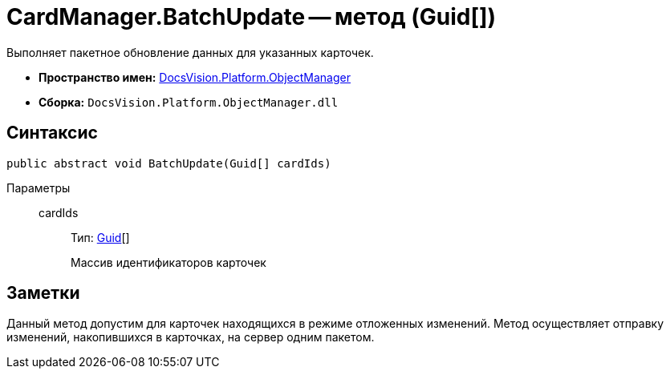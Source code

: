 = CardManager.BatchUpdate -- метод (Guid[])

Выполняет пакетное обновление данных для указанных карточек.

* *Пространство имен:* xref:api/DocsVision/Platform/ObjectManager/ObjectManager_NS.adoc[DocsVision.Platform.ObjectManager]
* *Сборка:* `DocsVision.Platform.ObjectManager.dll`

== Синтаксис

[source,csharp]
----
public abstract void BatchUpdate(Guid[] cardIds)
----

Параметры::
cardIds:::
Тип: http://msdn.microsoft.com/ru-ru/library/system.guid.aspx[Guid][]
+
Массив идентификаторов карточек

== Заметки

Данный метод допустим для карточек находящихся в режиме отложенных изменений. Метод осуществляет отправку изменений, накопившихся в карточках, на сервер одним пакетом.
